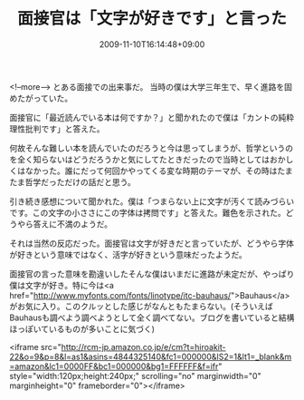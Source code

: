 #+TITLE: 面接官は「文字が好きです」と言った
#+DATE: 2009-11-10T16:14:48+09:00
#+DRAFT: false
#+TAGS: 過去記事インポート

<!--more-->
とある面接での出来事だ。
当時の僕は大学三年生で、早く進路を固めたがっていた。

面接官に「最近読んでいる本は何ですか？」と聞かれたので僕は「カントの純粋理性批判です」と答えた。

何故そんな難しい本を読んでいたのだろうと今は思ってしまうが、哲学というのを全く知らないはどうだろうかと気にしてたときだったので当時としてはおかしくはなかった。誰にだって何回かやってくる変な時期のテーマが、その時はたまたま哲学だっただけの話だと思う。

引き続き感想について聞かれた。僕は「つまらない上に文字が汚くて読みづらいです。この文字の小ささにこの字体は拷問です」と答えた。難色を示された。どうやら答えに不満のようだ。

それは当然の反応だった。面接官は文字が好きだと言っていたが、どうやら字体が好きという意味ではなく、活字が好きという意味だったようだ。

面接官の言った意味を勘違いしたそんな僕はいまだに進路が未定だが、やっぱり僕は文字が好き。特に今は<a href="http://www.myfonts.com/fonts/linotype/itc-bauhaus/">Bauhaus</a>がお気に入り。このクルッとした感じがなんともたまらない。(そういえばBauhausも調べよう調べようとして全く調べてない。ブログを書いていると結構ほっぽいているものが多いことに気づく)

<iframe src="http://rcm-jp.amazon.co.jp/e/cm?t=hiroakit-22&o=9&p=8&l=as1&asins=4844325140&fc1=000000&IS2=1&lt1=_blank&m=amazon&lc1=0000FF&bc1=000000&bg1=FFFFFF&f=ifr" style="width:120px;height:240px;" scrolling="no" marginwidth="0" marginheight="0" frameborder="0"></iframe>
